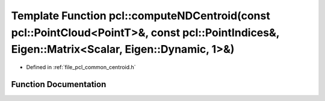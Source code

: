 .. _exhale_function_group__common_1ga9654681b5a78f1e3ad5566de05e1d638:

Template Function pcl::computeNDCentroid(const pcl::PointCloud<PointT>&, const pcl::PointIndices&, Eigen::Matrix<Scalar, Eigen::Dynamic, 1>&)
=============================================================================================================================================

- Defined in :ref:`file_pcl_common_centroid.h`


Function Documentation
----------------------


.. doxygenfunction:: pcl::computeNDCentroid(const pcl::PointCloud<PointT>&, const pcl::PointIndices&, Eigen::Matrix<Scalar, Eigen::Dynamic, 1>&)
